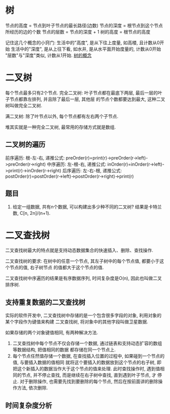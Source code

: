 * 树
节点的高度 = 节点到叶子节点的最长路径(边数)
节点的深度 = 根节点到这个节点所经历的边的个数
节点的层数 = 节点的深度 + 1
树的高度 = 根节点的高度

记住这几个概念的小窍门:
生活中的"高度", 是从下往上度量, 如高楼, 且计数从0开始
生活中的"深度", 是从上往下看, 如水井, 是从水平面开始度量的, 计数从0开始
"层数"与"深度"类似, 计数从1开始.
[[file:~/notes/clea/images/tree_notion.png][树的概念]]

* 二叉树
每个节点最多只有2个节点.
完全二叉树: 叶子节点都在最底下两层, 最后一层的叶子节点都靠左排列, 并且除了最后一层, 其他层
的节点个数都要达到最大, 这种二叉树叫做完全二叉树.

满二叉树: 除了叶节点以外, 每个节点都有左右两个子节点.

堆其实就是一种完全二叉树, 最常用的存储方式就是数组.

** 二叉树的遍历
前序遍历: 根-左-右, 递推公式: preOrder(r)=print(r)->preOrder(r->left)->preOrder(r->right)
中序遍历: 左-根-右, 递推公式: inOrder(r)=inOrder(r->left)->print(r)->inOrder(r->right)
后序遍历: 左-右-根, 递推公式: postOrder(r)=postOrder(r->left)->postOrder(r->right)->print(r)

** 题目
1. 给定一组数据, 共有n个数据, 可以构建出多少种不同的二叉树?
   结果是卡特兰数, C[n, 2n]/(n+1).

* 二叉查找树
二叉查找树最大的特点就是支持动态数据集合的快速插入、删除、查找操作.

二叉查找树的要求: 在树中的任意一个节点, 其左子树中的每个节点值, 都要小于这个节点的值, 右子树节点
的值都大于这个节点的值.

二叉查找树中序遍历的结果是有序数据序列, 时间复杂度是O(n), 因此也叫做二叉排序树.


** 支持重复数据的二叉查找树
实际的软件开发中, 二叉查找树中存储的是一个包含很多字段的对象, 利用对象的某个字段作为键值来构建
二叉查找树, 将对象中的其他字段叫做卫星数据.

如果存储的两个对象键值相同, 有两种解决方法.
1. 二叉查找树中每个节点不仅会存储一个数据, 通过链表和支持动态扩容的数组等数据结构, 把值相同的数据
   都存储在同一个节点上.
2. 每个节点任然值存储一个数据, 在查找插入位置的过程中, 如果碰到一个节点的值, 与要插入数据的值相同
   就将这个要插入的数据放到这个节点的右子树, 即把这个新插入的数据当作大于这个节点的值来处理.
   此时查找操作时, 遇到值相同的节点, 并不停止查找, 而是继续在右子树中查找, 直到遇到叶子节点, 才
   停止.
   对于删除操作, 也需要先找到要删除的每个节点, 然后在按前面讲的删除操作方法, 依次删除.

** 时间复杂度分析
